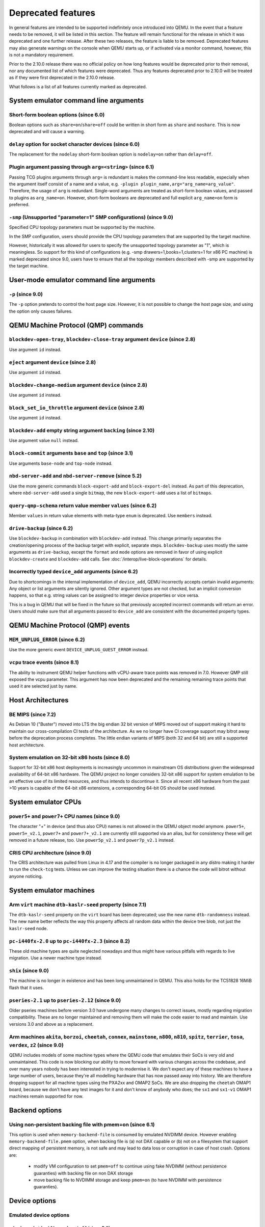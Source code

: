 .. _Deprecated features:

Deprecated features
===================

In general features are intended to be supported indefinitely once
introduced into QEMU. In the event that a feature needs to be removed,
it will be listed in this section. The feature will remain functional for the
release in which it was deprecated and one further release. After these two
releases, the feature is liable to be removed. Deprecated features may also
generate warnings on the console when QEMU starts up, or if activated via a
monitor command, however, this is not a mandatory requirement.

Prior to the 2.10.0 release there was no official policy on how
long features would be deprecated prior to their removal, nor
any documented list of which features were deprecated. Thus
any features deprecated prior to 2.10.0 will be treated as if
they were first deprecated in the 2.10.0 release.

What follows is a list of all features currently marked as
deprecated.

System emulator command line arguments
--------------------------------------

Short-form boolean options (since 6.0)
''''''''''''''''''''''''''''''''''''''

Boolean options such as ``share=on``/``share=off`` could be written
in short form as ``share`` and ``noshare``.  This is now deprecated
and will cause a warning.

``delay`` option for socket character devices (since 6.0)
'''''''''''''''''''''''''''''''''''''''''''''''''''''''''

The replacement for the ``nodelay`` short-form boolean option is ``nodelay=on``
rather than ``delay=off``.

Plugin argument passing through ``arg=<string>`` (since 6.1)
''''''''''''''''''''''''''''''''''''''''''''''''''''''''''''

Passing TCG plugins arguments through ``arg=`` is redundant is makes the
command-line less readable, especially when the argument itself consist of a
name and a value, e.g. ``-plugin plugin_name,arg="arg_name=arg_value"``.
Therefore, the usage of ``arg`` is redundant. Single-word arguments are treated
as short-form boolean values, and passed to plugins as ``arg_name=on``.
However, short-form booleans are deprecated and full explicit ``arg_name=on``
form is preferred.

``-smp`` (Unsupported "parameter=1" SMP configurations) (since 9.0)
'''''''''''''''''''''''''''''''''''''''''''''''''''''''''''''''''''

Specified CPU topology parameters must be supported by the machine.

In the SMP configuration, users should provide the CPU topology parameters that
are supported by the target machine.

However, historically it was allowed for users to specify the unsupported
topology parameter as "1", which is meaningless. So support for this kind of
configurations (e.g. -smp drawers=1,books=1,clusters=1 for x86 PC machine) is
marked deprecated since 9.0, users have to ensure that all the topology members
described with -smp are supported by the target machine.

User-mode emulator command line arguments
-----------------------------------------

``-p`` (since 9.0)
''''''''''''''''''

The ``-p`` option pretends to control the host page size.  However,
it is not possible to change the host page size, and using the
option only causes failures.

QEMU Machine Protocol (QMP) commands
------------------------------------

``blockdev-open-tray``, ``blockdev-close-tray`` argument ``device`` (since 2.8)
'''''''''''''''''''''''''''''''''''''''''''''''''''''''''''''''''''''''''''''''

Use argument ``id`` instead.

``eject`` argument ``device`` (since 2.8)
'''''''''''''''''''''''''''''''''''''''''

Use argument ``id`` instead.

``blockdev-change-medium`` argument ``device`` (since 2.8)
''''''''''''''''''''''''''''''''''''''''''''''''''''''''''

Use argument ``id`` instead.

``block_set_io_throttle`` argument ``device`` (since 2.8)
'''''''''''''''''''''''''''''''''''''''''''''''''''''''''

Use argument ``id`` instead.

``blockdev-add`` empty string argument ``backing`` (since 2.10)
'''''''''''''''''''''''''''''''''''''''''''''''''''''''''''''''

Use argument value ``null`` instead.

``block-commit`` arguments ``base`` and ``top`` (since 3.1)
'''''''''''''''''''''''''''''''''''''''''''''''''''''''''''

Use arguments ``base-node`` and ``top-node`` instead.

``nbd-server-add`` and ``nbd-server-remove`` (since 5.2)
''''''''''''''''''''''''''''''''''''''''''''''''''''''''

Use the more generic commands ``block-export-add`` and ``block-export-del``
instead.  As part of this deprecation, where ``nbd-server-add`` used a
single ``bitmap``, the new ``block-export-add`` uses a list of ``bitmaps``.

``query-qmp-schema`` return value member ``values`` (since 6.2)
'''''''''''''''''''''''''''''''''''''''''''''''''''''''''''''''

Member ``values`` in return value elements with meta-type ``enum`` is
deprecated.  Use ``members`` instead.

``drive-backup`` (since 6.2)
''''''''''''''''''''''''''''

Use ``blockdev-backup`` in combination with ``blockdev-add`` instead.
This change primarily separates the creation/opening process of the backup
target with explicit, separate steps. ``blockdev-backup`` uses mostly the
same arguments as ``drive-backup``, except the ``format`` and ``mode``
options are removed in favor of using explicit ``blockdev-create`` and
``blockdev-add`` calls. See :doc:`/interop/live-block-operations` for
details.

Incorrectly typed ``device_add`` arguments (since 6.2)
''''''''''''''''''''''''''''''''''''''''''''''''''''''

Due to shortcomings in the internal implementation of ``device_add``, QEMU
incorrectly accepts certain invalid arguments: Any object or list arguments are
silently ignored. Other argument types are not checked, but an implicit
conversion happens, so that e.g. string values can be assigned to integer
device properties or vice versa.

This is a bug in QEMU that will be fixed in the future so that previously
accepted incorrect commands will return an error. Users should make sure that
all arguments passed to ``device_add`` are consistent with the documented
property types.

QEMU Machine Protocol (QMP) events
----------------------------------

``MEM_UNPLUG_ERROR`` (since 6.2)
''''''''''''''''''''''''''''''''''''''''''''''''''''''''

Use the more generic event ``DEVICE_UNPLUG_GUEST_ERROR`` instead.

``vcpu`` trace events (since 8.1)
'''''''''''''''''''''''''''''''''

The ability to instrument QEMU helper functions with vCPU-aware trace
points was removed in 7.0. However QMP still exposed the vcpu
parameter. This argument has now been deprecated and the remaining
remaining trace points that used it are selected just by name.

Host Architectures
------------------

BE MIPS (since 7.2)
'''''''''''''''''''

As Debian 10 ("Buster") moved into LTS the big endian 32 bit version of
MIPS moved out of support making it hard to maintain our
cross-compilation CI tests of the architecture. As we no longer have
CI coverage support may bitrot away before the deprecation process
completes. The little endian variants of MIPS (both 32 and 64 bit) are
still a supported host architecture.

System emulation on 32-bit x86 hosts (since 8.0)
''''''''''''''''''''''''''''''''''''''''''''''''

Support for 32-bit x86 host deployments is increasingly uncommon in mainstream
OS distributions given the widespread availability of 64-bit x86 hardware.
The QEMU project no longer considers 32-bit x86 support for system emulation to
be an effective use of its limited resources, and thus intends to discontinue
it. Since all recent x86 hardware from the past >10 years is capable of the
64-bit x86 extensions, a corresponding 64-bit OS should be used instead.


System emulator CPUs
--------------------

``power5+`` and ``power7+`` CPU names (since 9.0)
'''''''''''''''''''''''''''''''''''''''''''''''''

The character "+" in device (and thus also CPU) names is not allowed
in the QEMU object model anymore. ``power5+``, ``power5+_v2.1``,
``power7+`` and ``power7+_v2.1`` are currently still supported via
an alias, but for consistency these will get removed in a future
release, too. Use ``power5p_v2.1`` and ``power7p_v2.1`` instead.

CRIS CPU architecture (since 9.0)
'''''''''''''''''''''''''''''''''

The CRIS architecture was pulled from Linux in 4.17 and the compiler
is no longer packaged in any distro making it harder to run the
``check-tcg`` tests. Unless we can improve the testing situation there
is a chance the code will bitrot without anyone noticing.

System emulator machines
------------------------

Arm ``virt`` machine ``dtb-kaslr-seed`` property (since 7.1)
''''''''''''''''''''''''''''''''''''''''''''''''''''''''''''

The ``dtb-kaslr-seed`` property on the ``virt`` board has been
deprecated; use the new name ``dtb-randomness`` instead. The new name
better reflects the way this property affects all random data within
the device tree blob, not just the ``kaslr-seed`` node.

``pc-i440fx-2.0`` up to ``pc-i440fx-2.3`` (since 8.2)
'''''''''''''''''''''''''''''''''''''''''''''''''''''

These old machine types are quite neglected nowadays and thus might have
various pitfalls with regards to live migration. Use a newer machine type
instead.

``shix`` (since 9.0)
''''''''''''''''''''

The machine is no longer in existence and has been long unmaintained
in QEMU. This also holds for the TC51828 16MiB flash that it uses.

``pseries-2.1`` up to ``pseries-2.12`` (since 9.0)
''''''''''''''''''''''''''''''''''''''''''''''''''

Older pseries machines before version 3.0 have undergone many changes
to correct issues, mostly regarding migration compatibility. These are
no longer maintained and removing them will make the code easier to
read and maintain. Use versions 3.0 and above as a replacement.

Arm machines ``akita``, ``borzoi``, ``cheetah``, ``connex``, ``mainstone``, ``n800``, ``n810``, ``spitz``, ``terrier``, ``tosa``, ``verdex``, ``z2`` (since 9.0)
''''''''''''''''''''''''''''''''''''''''''''''''''''''''''''''''''''''''''''''''''''''''''''''''''''''''''''''''''''''''''''''''''''''''''''''''''''''''''''''''

QEMU includes models of some machine types where the QEMU code that
emulates their SoCs is very old and unmaintained. This code is now
blocking our ability to move forward with various changes across
the codebase, and over many years nobody has been interested in
trying to modernise it. We don't expect any of these machines to have
a large number of users, because they're all modelling hardware that
has now passed away into history. We are therefore dropping support
for all machine types using the PXA2xx and OMAP2 SoCs. We are also
dropping the ``cheetah`` OMAP1 board, because we don't have any
test images for it and don't know of anybody who does; the ``sx1``
and ``sx1-v1`` OMAP1 machines remain supported for now.

Backend options
---------------

Using non-persistent backing file with pmem=on (since 6.1)
''''''''''''''''''''''''''''''''''''''''''''''''''''''''''

This option is used when ``memory-backend-file`` is consumed by emulated NVDIMM
device. However enabling ``memory-backend-file.pmem`` option, when backing file
is (a) not DAX capable or (b) not on a filesystem that support direct mapping
of persistent memory, is not safe and may lead to data loss or corruption in case
of host crash.
Options are:

    - modify VM configuration to set ``pmem=off`` to continue using fake NVDIMM
      (without persistence guaranties) with backing file on non DAX storage
    - move backing file to NVDIMM storage and keep ``pmem=on``
      (to have NVDIMM with persistence guaranties).

Device options
--------------

Emulated device options
'''''''''''''''''''''''

``-device virtio-blk,scsi=on|off`` (since 5.0)
^^^^^^^^^^^^^^^^^^^^^^^^^^^^^^^^^^^^^^^^^^^^^^

The virtio-blk SCSI passthrough feature is a legacy VIRTIO feature.  VIRTIO 1.0
and later do not support it because the virtio-scsi device was introduced for
full SCSI support.  Use virtio-scsi instead when SCSI passthrough is required.

Note this also applies to ``-device virtio-blk-pci,scsi=on|off``, which is an
alias.

``-device nvme-ns,eui64-default=on|off`` (since 7.1)
^^^^^^^^^^^^^^^^^^^^^^^^^^^^^^^^^^^^^^^^^^^^^^^^^^^^

In QEMU versions 6.1, 6.2 and 7.0, the ``nvme-ns`` generates an EUI-64
identifier that is not globally unique. If an EUI-64 identifier is required, the
user must set it explicitly using the ``nvme-ns`` device parameter ``eui64``.

``-device nvme,use-intel-id=on|off`` (since 7.1)
^^^^^^^^^^^^^^^^^^^^^^^^^^^^^^^^^^^^^^^^^^^^^^^^

The ``nvme`` device originally used a PCI Vendor/Device Identifier combination
from Intel that was not properly allocated. Since version 5.2, the controller
has used a properly allocated identifier. Deprecate the ``use-intel-id``
machine compatibility parameter.

``-device cxl-type3,memdev=xxxx`` (since 8.0)
^^^^^^^^^^^^^^^^^^^^^^^^^^^^^^^^^^^^^^^^^^^^^

The ``cxl-type3`` device initially only used a single memory backend.  With
the addition of volatile memory support, it is now necessary to distinguish
between persistent and volatile memory backends.  As such, memdev is deprecated
in favor of persistent-memdev.

``-fsdev proxy`` and ``-virtfs proxy`` (since 8.1)
^^^^^^^^^^^^^^^^^^^^^^^^^^^^^^^^^^^^^^^^^^^^^^^^^^

The 9p ``proxy`` filesystem backend driver has been deprecated and will be
removed (along with its proxy helper daemon) in a future version of QEMU. Please
use ``-fsdev local`` or ``-virtfs local`` for using the 9p ``local`` filesystem
backend, or alternatively consider deploying virtiofsd instead.

The 9p ``proxy`` backend was originally developed as an alternative to the 9p
``local`` backend. The idea was to enhance security by dispatching actual low
level filesystem operations from 9p server (QEMU process) over to a separate
process (the virtfs-proxy-helper binary). However this alternative never gained
momentum. The proxy backend is much slower than the local backend, hasn't seen
any development in years, and showed to be less secure, especially due to the
fact that its helper daemon must be run as root, whereas with the local backend
QEMU is typically run as unprivileged user and allows to tighten behaviour by
mapping permissions et al by using its 'mapped' security model option.

Nowadays it would make sense to reimplement the ``proxy`` backend by using
QEMU's ``vhost`` feature, which would eliminate the high latency costs under
which the 9p ``proxy`` backend currently suffers. However as of to date nobody
has indicated plans for such kind of reimplementation unfortunately.

RISC-V 'any' CPU type ``-cpu any`` (since 8.2)
^^^^^^^^^^^^^^^^^^^^^^^^^^^^^^^^^^^^^^^^^^^^^^

The 'any' CPU type was introduced back in 2018 and has been around since the
initial RISC-V QEMU port. Its usage has always been unclear: users don't know
what to expect from a CPU called 'any', and in fact the CPU does not do anything
special that isn't already done by the default CPUs rv32/rv64.

After the introduction of the 'max' CPU type, RISC-V now has a good coverage
of generic CPUs: rv32 and rv64 as default CPUs and 'max' as a feature complete
CPU for both 32 and 64 bit builds. Users are then discouraged to use the 'any'
CPU type starting in 8.2.

RISC-V CPU properties which start with capital 'Z' (since 8.2)
^^^^^^^^^^^^^^^^^^^^^^^^^^^^^^^^^^^^^^^^^^^^^^^^^^^^^^^^^^^^^^

All RISC-V CPU properties which start with capital 'Z' are being deprecated
starting in 8.2. The reason is that they were wrongly added with capital 'Z'
in the past. CPU properties were later added with lower-case names, which
is the format we want to use from now on.

Users which try to use these deprecated properties will receive a warning
recommending to switch to their stable counterparts:

- "Zifencei" should be replaced with "zifencei"
- "Zicsr" should be replaced with "zicsr"
- "Zihintntl" should be replaced with "zihintntl"
- "Zihintpause" should be replaced with "zihintpause"
- "Zawrs" should be replaced with "zawrs"
- "Zfa" should be replaced with "zfa"
- "Zfh" should be replaced with "zfh"
- "Zfhmin" should be replaced with "zfhmin"
- "Zve32f" should be replaced with "zve32f"
- "Zve64f" should be replaced with "zve64f"
- "Zve64d" should be replaced with "zve64d"

Block device options
''''''''''''''''''''

``"backing": ""`` (since 2.12)
^^^^^^^^^^^^^^^^^^^^^^^^^^^^^^

In order to prevent QEMU from automatically opening an image's backing
chain, use ``"backing": null`` instead.

``rbd`` keyvalue pair encoded filenames: ``""`` (since 3.1)
^^^^^^^^^^^^^^^^^^^^^^^^^^^^^^^^^^^^^^^^^^^^^^^^^^^^^^^^^^^

Options for ``rbd`` should be specified according to its runtime options,
like other block drivers.  Legacy parsing of keyvalue pair encoded
filenames is useful to open images with the old format for backing files;
These image files should be updated to use the current format.

Example of legacy encoding::

  json:{"file.driver":"rbd", "file.filename":"rbd:rbd/name"}

The above, converted to the current supported format::

  json:{"file.driver":"rbd", "file.pool":"rbd", "file.image":"name"}

``iscsi,password=xxx`` (since 8.0)
^^^^^^^^^^^^^^^^^^^^^^^^^^^^^^^^^^

Specifying the iSCSI password in plain text on the command line using the
``password`` option is insecure. The ``password-secret`` option should be
used instead, to refer to a ``--object secret...`` instance that provides
a password via a file, or encrypted.

Character device options
''''''''''''''''''''''''

Backend ``memory`` (since 9.0)
^^^^^^^^^^^^^^^^^^^^^^^^^^^^^^

``memory`` is a deprecated synonym for ``ringbuf``.

CPU device properties
'''''''''''''''''''''

``pmu-num=n`` on RISC-V CPUs (since 8.2)
^^^^^^^^^^^^^^^^^^^^^^^^^^^^^^^^^^^^^^^^

In order to support more flexible counter configurations this has been replaced
by a ``pmu-mask`` property. If set of counters is continuous then the mask can
be calculated with ``((2 ^ n) - 1) << 3``. The least significant three bits
must be left clear.


Backwards compatibility
-----------------------

Runnability guarantee of CPU models (since 4.1)
'''''''''''''''''''''''''''''''''''''''''''''''

Previous versions of QEMU never changed existing CPU models in
ways that introduced additional host software or hardware
requirements to the VM.  This allowed management software to
safely change the machine type of an existing VM without
introducing new requirements ("runnability guarantee").  This
prevented CPU models from being updated to include CPU
vulnerability mitigations, leaving guests vulnerable in the
default configuration.

The CPU model runnability guarantee won't apply anymore to
existing CPU models.  Management software that needs runnability
guarantees must resolve the CPU model aliases using the
``alias-of`` field returned by the ``query-cpu-definitions`` QMP
command.

While those guarantees are kept, the return value of
``query-cpu-definitions`` will have existing CPU model aliases
point to a version that doesn't break runnability guarantees
(specifically, version 1 of those CPU models).  In future QEMU
versions, aliases will point to newer CPU model versions
depending on the machine type, so management software must
resolve CPU model aliases before starting a virtual machine.

QEMU guest agent
----------------

``--blacklist`` command line option (since 7.2)
'''''''''''''''''''''''''''''''''''''''''''''''

``--blacklist`` has been replaced by ``--block-rpcs`` (which is a better
wording for what this option does). The short form ``-b`` still stays
the same and thus is the preferred way for scripts that should run with
both, older and future versions of QEMU.

``blacklist`` config file option (since 7.2)
''''''''''''''''''''''''''''''''''''''''''''

The ``blacklist`` config file option has been renamed to ``block-rpcs``
(to be in sync with the renaming of the corresponding command line
option).

Migration
---------

``inc`` migrate command option (since 8.2)
''''''''''''''''''''''''''''''''''''''''''

Use blockdev-mirror with NBD instead.

As an intermediate step the ``inc`` functionality can be achieved by
setting the ``block-incremental`` migration parameter to ``true``.
But this parameter is also deprecated.

``blk`` migrate command option (since 8.2)
''''''''''''''''''''''''''''''''''''''''''

Use blockdev-mirror with NBD instead.

As an intermediate step the ``blk`` functionality can be achieved by
setting the ``block`` migration capability to ``true``.  But this
capability is also deprecated.

block migration (since 8.2)
'''''''''''''''''''''''''''

Block migration is too inflexible.  It needs to migrate all block
devices or none.

Please see "QMP invocation for live storage migration with
``blockdev-mirror`` + NBD" in docs/interop/live-block-operations.rst
for a detailed explanation.

old compression method (since 8.2)
''''''''''''''''''''''''''''''''''

Compression method fails too much.  Too many races.  We are going to
remove it if nobody fixes it.  For starters, migration-test
compression tests are disabled because they fail randomly.  If you need
compression, use multifd compression methods.
